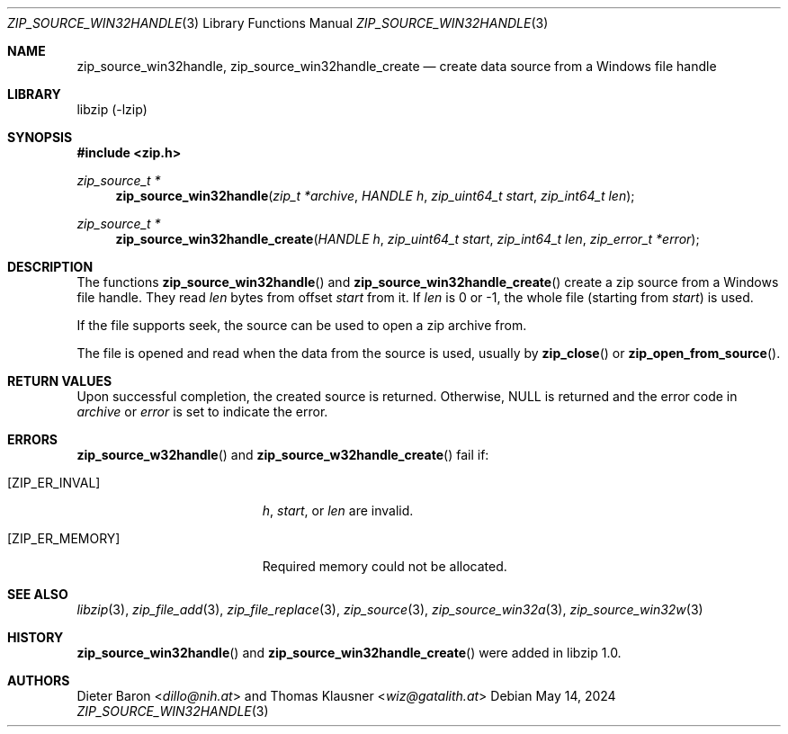 .\" zip_source_handle.mdoc -- create data source from a Windows file handle
.\" Copyright (C) 2015-2021 Dieter Baron and Thomas Klausner
.\"
.\" This file is part of libzip, a library to manipulate ZIP archives.
.\" The authors can be contacted at <info@libzip.org>
.\"
.\" Redistribution and use in source and binary forms, with or without
.\" modification, are permitted provided that the following conditions
.\" are met:
.\" 1. Redistributions of source code must retain the above copyright
.\"    notice, this list of conditions and the following disclaimer.
.\" 2. Redistributions in binary form must reproduce the above copyright
.\"    notice, this list of conditions and the following disclaimer in
.\"    the documentation and/or other materials provided with the
.\"    distribution.
.\" 3. The names of the authors may not be used to endorse or promote
.\"    products derived from this software without specific prior
.\"    written permission.
.\"
.\" THIS SOFTWARE IS PROVIDED BY THE AUTHORS ``AS IS'' AND ANY EXPRESS
.\" OR IMPLIED WARRANTIES, INCLUDING, BUT NOT LIMITED TO, THE IMPLIED
.\" WARRANTIES OF MERCHANTABILITY AND FITNESS FOR A PARTICULAR PURPOSE
.\" ARE DISCLAIMED.  IN NO EVENT SHALL THE AUTHORS BE LIABLE FOR ANY
.\" DIRECT, INDIRECT, INCIDENTAL, SPECIAL, EXEMPLARY, OR CONSEQUENTIAL
.\" DAMAGES (INCLUDING, BUT NOT LIMITED TO, PROCUREMENT OF SUBSTITUTE
.\" GOODS OR SERVICES; LOSS OF USE, DATA, OR PROFITS; OR BUSINESS
.\" INTERRUPTION) HOWEVER CAUSED AND ON ANY THEORY OF LIABILITY, WHETHER
.\" IN CONTRACT, STRICT LIABILITY, OR TORT (INCLUDING NEGLIGENCE OR
.\" OTHERWISE) ARISING IN ANY WAY OUT OF THE USE OF THIS SOFTWARE, EVEN
.\" IF ADVISED OF THE POSSIBILITY OF SUCH DAMAGE.
.\"
.Dd May 14, 2024
.Dt ZIP_SOURCE_WIN32HANDLE 3
.Os
.Sh NAME
.Nm zip_source_win32handle ,
.Nm zip_source_win32handle_create
.Nd create data source from a Windows file handle
.Sh LIBRARY
libzip (-lzip)
.Sh SYNOPSIS
.In zip.h
.Ft zip_source_t *
.Fn zip_source_win32handle "zip_t *archive" "HANDLE h" "zip_uint64_t start" "zip_int64_t len"
.Ft zip_source_t *
.Fn zip_source_win32handle_create "HANDLE h" "zip_uint64_t start" "zip_int64_t len" "zip_error_t *error"
.Sh DESCRIPTION
The functions
.Fn zip_source_win32handle
and
.Fn zip_source_win32handle_create
create a zip source from a Windows file handle.
They read
.Ar len
bytes from offset
.Ar start
from it.
If
.Ar len
is 0 or \-1, the whole file (starting from
.Ar start )
is used.
.Pp
If the file supports seek, the source can be used to open a zip archive from.
.Pp
The file is opened and read when the data from the source is used, usually by
.Fn zip_close
or
.Fn zip_open_from_source .
.Sh RETURN VALUES
Upon successful completion, the created source is returned.
Otherwise,
.Dv NULL
is returned and the error code in
.Ar archive
or
.Ar error
is set to indicate the error.
.Sh ERRORS
.Fn zip_source_w32handle
and
.Fn zip_source_w32handle_create
fail if:
.Bl -tag -width Er
.It Bq Er ZIP_ER_INVAL
.Ar h ,
.Ar start ,
or
.Ar len
are invalid.
.It Bq Er ZIP_ER_MEMORY
Required memory could not be allocated.
.El
.Sh SEE ALSO
.Xr libzip 3 ,
.Xr zip_file_add 3 ,
.Xr zip_file_replace 3 ,
.Xr zip_source 3 ,
.Xr zip_source_win32a 3 ,
.Xr zip_source_win32w 3
.Sh HISTORY
.Fn zip_source_win32handle
and
.Fn zip_source_win32handle_create
were added in libzip 1.0.
.Sh AUTHORS
.An -nosplit
.An Dieter Baron Aq Mt dillo@nih.at
and
.An Thomas Klausner Aq Mt wiz@gatalith.at
